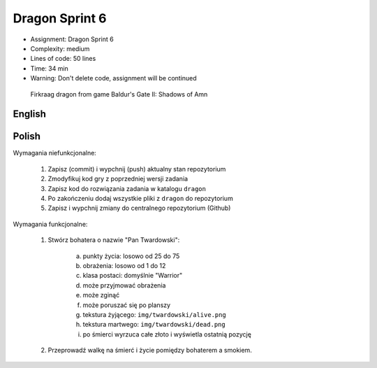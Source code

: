 Dragon Sprint 6
===============
* Assignment: Dragon Sprint 6
* Complexity: medium
* Lines of code: 50 lines
* Time: 34 min
* Warning: Don't delete code, assignment will be continued

.. figure:: img/dragon.gif

    Firkraag dragon from game Baldur's Gate II: Shadows of Amn


English
-------
.. todo:: English Translation


Polish
------
Wymagania niefunkcjonalne:

    1. Zapisz (commit) i wypchnij (push) aktualny stan repozytorium
    2. Zmodyfikuj kod gry z poprzedniej wersji zadania
    3. Zapisz kod do rozwiązania zadania w katalogu ``dragon``
    4. Po zakończeniu dodaj wszystkie pliki z ``dragon`` do repozytorium
    5. Zapisz i wypchnij zmiany do centralnego repozytorium (Github)

Wymagania funkcjonalne:

    1. Stwórz bohatera o nazwie "Pan Twardowski":

        a. punkty życia: losowo od 25 do 75
        b. obrażenia: losowo od 1 do 12
        c. klasa postaci: domyślnie "Warrior"
        d. może przyjmować obrażenia
        e. może zginąć
        f. może poruszać się po planszy
        g. tekstura żyjącego: ``img/twardowski/alive.png``
        h. tekstura martwego: ``img/twardowski/dead.png``
        i. po śmierci wyrzuca całe złoto i wyświetla ostatnią pozycję

    2. Przeprowadź walkę na śmierć i życie pomiędzy bohaterem a smokiem.
